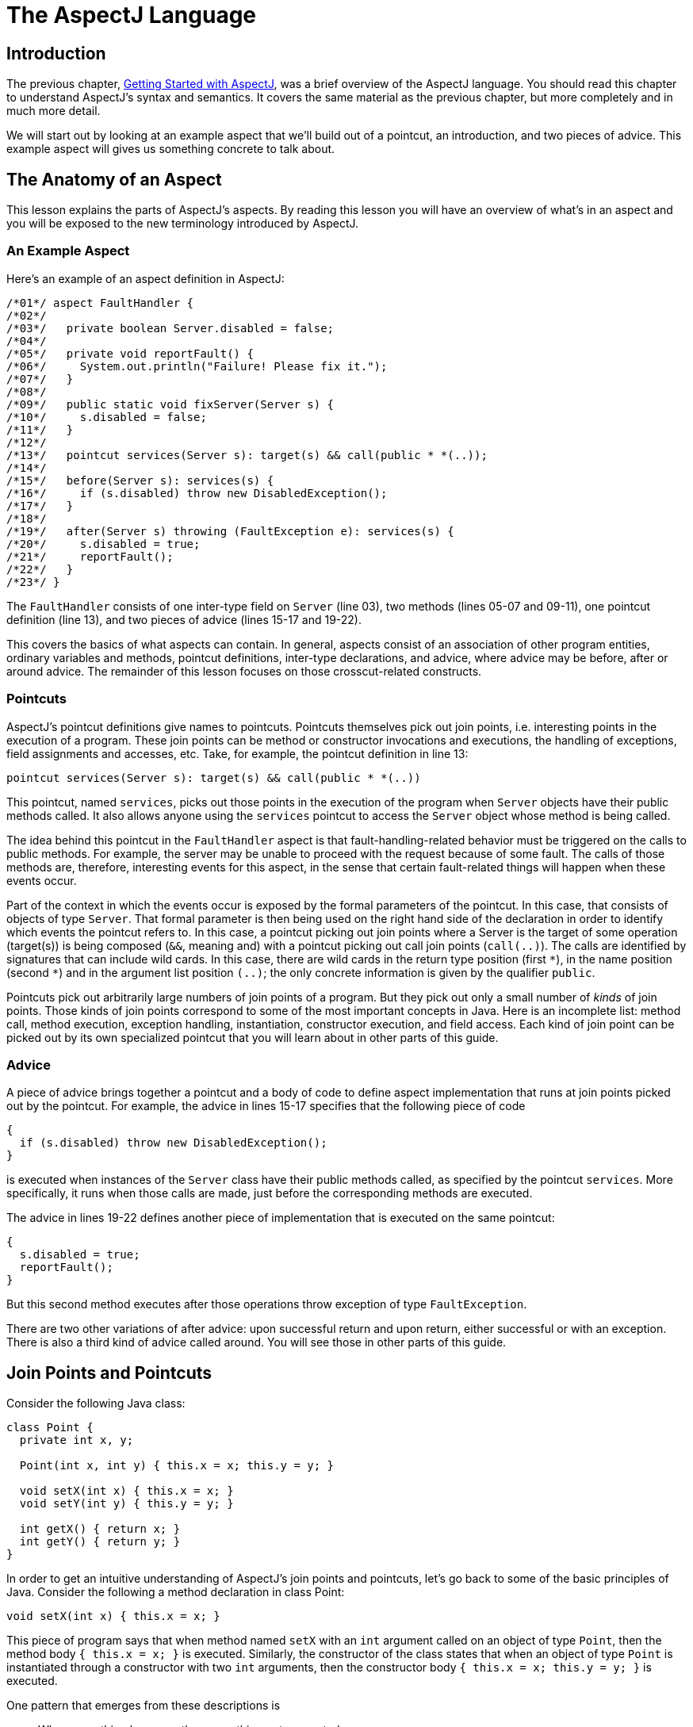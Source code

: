 [[language]]
= The AspectJ Language

[[language-intro]]
== Introduction

The previous chapter, xref:gettingstarted.adoc#starting[Getting Started with AspectJ], was a brief overview of the
AspectJ language. You should read this chapter to understand AspectJ's
syntax and semantics. It covers the same material as the previous
chapter, but more completely and in much more detail.

We will start out by looking at an example aspect that we'll build out
of a pointcut, an introduction, and two pieces of advice. This example
aspect will gives us something concrete to talk about.

[[language-anatomy]]
== The Anatomy of an Aspect

This lesson explains the parts of AspectJ's aspects. By reading this
lesson you will have an overview of what's in an aspect and you will be
exposed to the new terminology introduced by AspectJ.

=== An Example Aspect

Here's an example of an aspect definition in AspectJ:

[source, java]
....
/*01*/ aspect FaultHandler {
/*02*/
/*03*/   private boolean Server.disabled = false;
/*04*/
/*05*/   private void reportFault() {
/*06*/     System.out.println("Failure! Please fix it.");
/*07*/   }
/*08*/
/*09*/   public static void fixServer(Server s) {
/*10*/     s.disabled = false;
/*11*/   }
/*12*/
/*13*/   pointcut services(Server s): target(s) && call(public * *(..));
/*14*/
/*15*/   before(Server s): services(s) {
/*16*/     if (s.disabled) throw new DisabledException();
/*17*/   }
/*18*/
/*19*/   after(Server s) throwing (FaultException e): services(s) {
/*20*/     s.disabled = true;
/*21*/     reportFault();
/*22*/   }
/*23*/ }
....

The `FaultHandler` consists of one inter-type field on `Server` (line
03), two methods (lines 05-07 and 09-11), one pointcut definition (line
13), and two pieces of advice (lines 15-17 and 19-22).

This covers the basics of what aspects can contain. In general, aspects
consist of an association of other program entities, ordinary variables
and methods, pointcut definitions, inter-type declarations, and advice,
where advice may be before, after or around advice. The remainder of
this lesson focuses on those crosscut-related constructs.

=== Pointcuts

AspectJ's pointcut definitions give names to pointcuts. Pointcuts
themselves pick out join points, i.e. interesting points in the
execution of a program. These join points can be method or constructor
invocations and executions, the handling of exceptions, field
assignments and accesses, etc. Take, for example, the pointcut
definition in line 13:

[source, java]
....
pointcut services(Server s): target(s) && call(public * *(..))
....

This pointcut, named `services`, picks out those points in the execution
of the program when `Server` objects have their public methods called.
It also allows anyone using the `services` pointcut to access the
`Server` object whose method is being called.

The idea behind this pointcut in the `FaultHandler` aspect is that
fault-handling-related behavior must be triggered on the calls to public
methods. For example, the server may be unable to proceed with the
request because of some fault. The calls of those methods are,
therefore, interesting events for this aspect, in the sense that certain
fault-related things will happen when these events occur.

Part of the context in which the events occur is exposed by the formal
parameters of the pointcut. In this case, that consists of objects of
type `Server`. That formal parameter is then being used on the right
hand side of the declaration in order to identify which events the
pointcut refers to. In this case, a pointcut picking out join points
where a Server is the target of some operation (target(s)) is being
composed (`&&`, meaning and) with a pointcut picking out call join
points (`call(..)`). The calls are identified by signatures that can
include wild cards. In this case, there are wild cards in the return
type position (first `\*`), in the name position (second `*`) and in the
argument list position `(..)`; the only concrete information is given by
the qualifier `public`.

Pointcuts pick out arbitrarily large numbers of join points of a
program. But they pick out only a small number of _kinds_ of join
points. Those kinds of join points correspond to some of the most
important concepts in Java. Here is an incomplete list: method call,
method execution, exception handling, instantiation, constructor
execution, and field access. Each kind of join point can be picked out
by its own specialized pointcut that you will learn about in other parts
of this guide.

=== Advice

A piece of advice brings together a pointcut and a body of code to
define aspect implementation that runs at join points picked out by the
pointcut. For example, the advice in lines 15-17 specifies that the
following piece of code

[source, java]
....
{
  if (s.disabled) throw new DisabledException();
}
....

is executed when instances of the `Server` class have their public
methods called, as specified by the pointcut `services`. More
specifically, it runs when those calls are made, just before the
corresponding methods are executed.

The advice in lines 19-22 defines another piece of implementation that
is executed on the same pointcut:

[source, java]
....
{
  s.disabled = true;
  reportFault();
}
....

But this second method executes after those operations throw exception
of type `FaultException`.

There are two other variations of after advice: upon successful return
and upon return, either successful or with an exception. There is also a
third kind of advice called around. You will see those in other parts of
this guide.

[[language-joinPoints]]
== Join Points and Pointcuts

Consider the following Java class:

[source, java]
....
class Point {
  private int x, y;

  Point(int x, int y) { this.x = x; this.y = y; }

  void setX(int x) { this.x = x; }
  void setY(int y) { this.y = y; }

  int getX() { return x; }
  int getY() { return y; }
}
....

In order to get an intuitive understanding of AspectJ's join points and
pointcuts, let's go back to some of the basic principles of Java.
Consider the following a method declaration in class Point:

[source, java]
....
void setX(int x) { this.x = x; }
....

This piece of program says that when method named `setX` with an `int`
argument called on an object of type `Point`, then the method body
`{ this.x = x; }` is executed. Similarly, the constructor of the class
states that when an object of type `Point` is instantiated through a
constructor with two `int` arguments, then the constructor body
`{ this.x = x; this.y = y; }` is executed.

One pattern that emerges from these descriptions is

____
When something happens, then something gets executed.
____

In object-oriented programs, there are several kinds of "things that
happen" that are determined by the language. We call these the join
points of Java. Join points consist of things like method calls, method
executions, object instantiations, constructor executions, field
references and handler executions. (See the xref:quickreference.adoc#quick[AspectJ Quick Reference] for a
complete listing.)

Pointcuts pick out these join points. For example, the pointcut

[source, java]
....
pointcut setter():
  target(Point) &&
  (call(void setX(int)) || call(void setY(int)));
....

picks out each call to `setX(int)` or `setY(int)` when called on an
instance of `Point`. Here's another example:

[source, java]
....
pointcut ioHandler(): within(MyClass) && handler(IOException);
....

This pointcut picks out each the join point when exceptions of type
`IOException` are handled inside the code defined by class `MyClass`.

Pointcut definitions consist of a left-hand side and a right-hand side,
separated by a colon. The left-hand side consists of the pointcut name
and the pointcut parameters (i.e. the data available when the events
happen). The right-hand side consists of the pointcut itself.

=== Some Example Pointcuts

Here are examples of pointcuts picking out

when a particular method body executes::
  `execution(void Point.setX(int))`
when a method is called::
  `call(void Point.setX(int))`
when an exception handler executes::
  `handler(ArrayOutOfBoundsException)`
when the object currently executing (i.e. `this`) is of type
`SomeType`::
  `this(SomeType)`
when the target object is of type `SomeType`::
  `target(SomeType)`
when the executing code belongs to class `MyClass`::
  `within(MyClass)`
when the join point is in the control flow of a call to a ``Test``'s
no-argument `main` method::
  `cflow(call(void Test.main()))`

Pointcuts compose through the operations `OR` (`||`), `ANT` (`&&`)
and `NOT` (`!`).

* It is possible to use wildcards. So
[arabic]
. `execution(* *(..))`
. `call(* set(..))`
+
means (1) the execution of any method regardless of return or parameter
types, and (2) the call to any method named `set` regardless of return
or parameter types -- in case of overloading there may be more than one
such `set` method; this pointcut picks out calls to all of them.
* You can select elements based on types. For example,
[arabic]
. `execution(int *())`
. `call(* setY(long))`
. `call(* Point.setY(int))`
. `call(*.new(int, int))`
+
means (1) the execution of any method with no parameters that returns an
`int`, (2) the call to any `setY` method that takes a `long` as an
argument, regardless of return type or declaring type, (3) the call to
any of ``Point``'s `setY` methods that take an `int` as an argument,
regardless of return type, and (4) the call to any classes' constructor,
so long as it takes exactly two ``int``s as arguments.
* You can compose pointcuts. For example,
[arabic]
. `target(Point) && call(int *())`
. `call(* *(..)) && (within(Line) || within(Point))`
. `within(*) && execution(*.new(int))`
. `!this(Point) && call(int *(..))`
+
means (1) any call to an `int` method with no arguments on an instance
of `Point`, regardless of its name, (2) any call to any method where the
call is made from the code in ``Point``'s or ``Line``'s type declaration,
(3) the execution of any constructor taking exactly one `int` argument,
regardless of where the call is made from, and (4) any method call to an
`int` method when the executing object is any type except `Point`.
* You can select methods and constructors based on their modifiers and
on negations of modifiers. For example, you can say:
[arabic]
. `call(public * *(..))`
. `execution(!static * *(..))`
. `execution(public !static * *(..))`
+
which means (1) any call to a public method, (2) any execution of a
non-static method, and (3) any execution of a public, non-static method.
* Pointcuts can also deal with interfaces. For example, given the
interface
+
[source, java]
....
interface MyInterface { ... }
....
+
the pointcut `call(* MyInterface.*(..))` picks out any call to a method
in ``MyInterface``'s signature -- that is, any method defined by
`MyInterface` or inherited by one of its a supertypes.

[[call-vs-execution]]
=== call vs. execution

When methods and constructors run, there are two interesting times
associated with them. That is when they are called, and when they
actually execute.

AspectJ exposes these times as call and execution join points,
respectively, and allows them to be picked out specifically by `call`
and `execution` pointcuts.

So what's the difference between these join points? Well, there are a
number of differences:

Firstly, the lexical pointcut declarations `within` and `withincode`
match differently. At a call join point, the enclosing code is that of
the call site. This means that `call(void m()) && withincode(void m())`
will only capture directly recursive
calls, for example. At an execution join point, however, the program is
already executing the method, so the enclosing code is the method
itself: `execution(void m()) && withincode(void m())` is the same as
`execution(void m())`.

Secondly, the call join point does not capture super calls to non-static
methods. This is because such super calls are different in Java, since
they don't behave via dynamic dispatch like other calls to non-static
methods.

The rule of thumb is that if you want to pick a join point that runs
when an actual piece of code runs (as is often the case for tracing),
use `execution`, but if you want to pick one that runs when a particular
_signature_ is called (as is often the case for production aspects), use
`call`.

=== Pointcut composition

Pointcuts are put together with the operators and (spelled `&&`), or
(spelled `||`), and not (spelled `!`). This allows the creation of very
powerful pointcuts from the simple building blocks of primitive
pointcuts. This composition can be somewhat confusing when used with
primitive pointcuts like `cflow` and `cflowbelow`. Here's an example:

`cflow(P)` picks out each join point in the control flow of the join
points picked out by `P`. So, pictorially:

[source, text]
....
P ---------------------
  \
   \  cflow of P
    \
....

What does `cflow(P) && cflow(Q)` pick out? Well, it picks out each join point that is
in both the control flow of `P` and in the control flow of `Q`. So...

[source, text]
....
        P ---------------------
          \
           \  cflow of P
            \
             \
              \
Q -------------\-------
  \             \
   \  cflow of Q \ cflow(P) && cflow(Q)
    \             \
....

Note that `P` and `Q` might not have any join points in common... but
their control flows might have join points in common.

But what does `cflow(P && Q)` mean? Well, it means the control flow of those join
points that are both picked out by `P` and picked out by `Q`.

[source, text]
....
P && Q -------------------
       \
        \ cflow of (P && Q)
         \
....

and if there are _no_ join points that are both picked by `P` and picked
out by `Q`, then there's no chance that there are any join points in the
control flow of `(P && Q)`.

Here's some code that expresses this.

[source, java]
....
public class Test {
  public static void main(String[] args) {
    foo();
  }
  static void foo() {
    goo();
  }
  static void goo() {
    System.out.println("hi");
  }
}

aspect A  {
  pointcut fooPC(): execution(void Test.foo());
  pointcut gooPC(): execution(void Test.goo());
  pointcut printPC(): call(void java.io.PrintStream.println(String));

  before(): cflow(fooPC()) && cflow(gooPC()) && printPC() && !within(A) {
    System.out.println("should occur");
  }

  before(): cflow(fooPC() && gooPC()) && printPC() && !within(A) {
    System.out.println("should not occur");
  }
}
....

The `!within(A)` pointcut above is required to avoid the `printPC`
pointcut applying to the `System.out.println` call in the advice body.
If this was not present a recursive call would result as the pointcut
would apply to its own advice. (See xref:pitfalls.adoc#pitfalls-infiniteLoops[Infinite loops]
for more details.)

=== Pointcut Parameters

Consider again the first pointcut definition in this chapter:

[source, java]
....
pointcut setter():
  target(Point) &&
  (call(void setX(int)) || call(void setY(int)));
....

As we've seen, this pointcut picks out each call to `setX(int)` or
`setY(int)` methods where the target is an instance of `Point`. The
pointcut is given the name `setter` and no parameters on the left-hand
side. An empty parameter list means that none of the context from the
join points is published from this pointcut. But consider another
version of version of this pointcut definition:

[source, java]
....
pointcut setter(Point p):
  target(p) &&
  (call(void setX(int)) || call(void setY(int)));
....

This version picks out exactly the same join points. But in this
version, the pointcut has one parameter of type `Point`. This means that
any advice that uses this pointcut has access to a `Point` from each
join point picked out by the pointcut. Inside the pointcut definition
this `Point` is named `p` is available, and according to the right-hand
side of the definition, that `Point p` comes from the `target` of each
matched join point.

Here's another example that illustrates the flexible mechanism for
defining pointcut parameters:

[source, java]
....
pointcut testEquality(Point p):
  target(Point) &&
  args(p) &&
  call(boolean equals(Object));
....

This pointcut also has a parameter of type `Point`. Similar to the
`setter` pointcut, this means that anyone using this pointcut has
access to a `Point` from each join point. But in this case, looking at
the right-hand side we find that the object named in the parameters is
not the target `Point` object that receives the call; it's the argument
(also of type `Point`) passed to the `equals` method when some other
`Point` is the target. If we wanted access to both ``Point``s, then the
pointcut definition that would expose target `Point p1` and argument
`Point p2` would be

[source, java]
....
pointcut testEquality(Point p1, Point p2):
  target(p1) &&
  args(p2) &&
  call(boolean equals(Object));
....

Let's look at another variation of the `setter` pointcut:

[source, java]
....
pointcut setter(Point p, int newval):
  target(p) &&
  args(newval) &&
  (call(void setX(int)) || call(void setY(int)));
....

In this case, a `Point` object and an `int` value are exposed by the
named pointcut. Looking at the the right-hand side of the definition, we
find that the `Point` object is the target object, and the `int` value
is the called method's argument.

The use of pointcut parameters is relatively flexible. The most
important rule is that all the pointcut parameters must be bound at
every join point picked out by the pointcut. So, for example, the
following pointcut definition will result in a compilation error:

[source, java]
....
pointcut badPointcut(Point p1, Point p2):
  (target(p1) && call(void setX(int))) ||
  (target(p2) && call(void setY(int)));
....

because `p1` is only bound when calling `setX`, and `p2` is only bound
when calling `setY`, but the pointcut picks out all of these join points
and tries to bind both `p1` and `p2`.

[[example]]
=== Example: `HandleLiveness`

The example below consists of two object classes (plus an exception
class) and one aspect. Handle objects delegate their public, non-static
operations to their `Partner` objects. The aspect `HandleLiveness`
ensures that, before the delegations, the partner exists and is alive,
or else it throws an exception.

[source, java]
....
class Handle {
  Partner partner = new Partner();

  public void foo() { partner.foo(); }
  public void bar(int x) { partner.bar(x); }

  public static void main(String[] args) {
    Handle h1 = new Handle();
    h1.foo();
    h1.bar(2);
  }
}

class Partner {
  boolean isAlive() { return true; }
  void foo() { System.out.println("foo"); }
  void bar(int x) { System.out.println("bar " + x); }
}

aspect HandleLiveness {
  before(Handle handle): target(handle) && call(public * *(..)) {
    if ( handle.partner == null  || !handle.partner.isAlive() ) {
      throw new DeadPartnerException();
    }
  }
}

class DeadPartnerException extends RuntimeException {}
....

[[pointcut-best-practice]]
=== Writing good pointcuts

During compilation, AspectJ processes pointcuts in order to try and
optimize matching performance. Examining code and determining if each
join point matches (statically or dynamically) a given pointcut is a
costly process. (A dynamic match means the match cannot be fully
determined from static analysis and a test will be placed in the code to
determine if there is an actual match when the code is running). On
first encountering a pointcut declaration, AspectJ will rewrite it into
an optimal form for the matching process. What does this mean? Basically
pointcuts are rewritten in DNF (Disjunctive Normal Form) and the
components of the pointcut are sorted such that those components that
are cheaper to evaluate are checked first. This means users do not have
to worry about understanding the performance of various pointcut
designators and may supply them in any order in their pointcut
declarations.

However, AspectJ can only work with what it is told, and for optimal
performance of matching the user should think about what they are trying
to achieve and narrow the search space for matches as much as they can
in the definition. Basically there are three kinds of pointcut
designator: kinded, scoping and context:

* Kinded designators are those which select a particular kind of join
point. For example: `execution, get, set, call, handler`
* Scoping designators are those which select a group of join points of
interest (of probably many kinds). For example: `within, withincode`
* Contextual designators are those that match (and optionally bind)
based on context. For example: `this, target, @annotation`

A well written pointcut should try and include at least the first two
types (kinded and scoping), whilst the contextual designators may be
included if wishing to match based on join point context, or bind that
context for use in the advice. Supplying either just a kinded designator
or just a contextual designator will work but could affect weaving
performance (time and memory used) due to all the extra processing and
analysis. Scoping designators are very fast to match, they can very
quickly dismiss groups of join points that should not be further
processed - that is why a good pointcut should always include one if
possible.

[[language-advice]]
== Advice

Advice defines pieces of aspect implementation that execute at
well-defined points in the execution of the program. Those points can be
given either by named pointcuts (like the ones you've seen above) or by
anonymous pointcuts. Here is an example of an advice on a named
pointcut:

[source, java]
....
pointcut setter(Point p1, int newval):
  target(p1) && args(newval)
  (call(void setX(int) || call(void setY(int)));

before(Point p1, int newval): setter(p1, newval) {
  System.out.println(
    "About to set something in " + p1 +
    " to the new value " + newval
  );
}
....

And here is exactly the same example, but using an anonymous pointcut:

[source, java]
....
before(Point p1, int newval):
  target(p1) && args(newval)
  (call(void setX(int)) || call(void setY(int)))
{
  System.out.println(
    "About to set something in " + p1 +
    " to the new value " + newval
  );
}
....

Here are examples of the different advice:

This before advice runs just before the join points picked out by the
(anonymous) pointcut:

[source, java]
....
before(Point p, int x): target(p) && args(x) && call(void setX(int)) {
  if (!p.assertX(x)) return;
}
....

This after advice runs just after each join point picked out by the
(anonymous) pointcut, regardless of whether it returns normally or
throws an exception:

[source, java]
....
after(Point p, int x):
  target(p) && args(x) && call(void setX(int))
{
  if (!p.assertX(x)) throw new PostConditionViolation();
}
....

This after returning advice runs just after each join point picked out
by the (anonymous) pointcut, but only if it returns normally. The return
value can be accessed, and is named `x` here. After the advice runs, the
return value is returned:

[source, java]
....
after(Point p) returning(int x):
  target(p) && call(int getX())
{
  System.out.println("Returning int value " + x + " for p = " + p);
}
....

This after throwing advice runs just after each join point picked out by
the (anonymous) pointcut, but only when it throws an exception of type
`Exception`. Here the exception value can be accessed with the name `e`.
The advice re-raises the exception after it's done:

[source, java]
....
after() throwing(Exception e):
  target(Point) && call(void setX(int))
{
    System.out.println(e);
}
....

This around advice traps the execution of the join point; it runs
_instead_ of the join point. The original action associated with the
join point can be invoked through the special `proceed` call:

[source, java]
....
void around(Point p, int x):
  target(p)
  && args(x)
  && call(void setX(int))
{
  if (p.assertX(x)) proceed(p, x);
  p.releaseResources();
}
....

[[language-interType]]
== Inter-type declarations

Aspects can declare members (fields, methods, and constructors) that are
owned by other types. These are called inter-type members. Aspects can
also declare that other types implement new interfaces or extend a new
class. Here are examples of some such inter-type declarations:

This declares that each `Server` has a `boolean` field named `disabled`,
initialized to `false`:

[source, java]
....
private boolean Server.disabled = false;
....

It is declared `private`, which means that it is private _to the
aspect_: only code in the aspect can see the field. And even if `Server`
has another private field named `disabled` (declared in `Server` or in
another aspect) there won't be a name collision, since no reference to
`disabled` will be ambiguous.

This declares that each `Point` has an `int` method named `getX` with no
arguments that returns whatever `this.x` is:

[source, java]
....
public int Point.getX() { return this.x; }
....

Inside the body, `this` is the `Point` object currently executing.
Because the method is publically declared any code can call it, but if
there is some other `Point.getX()` declared there will be a compile-time
conflict.

This publically declares a two-argument constructor for `Point`:

[source, java]
....
public Point.new(int x, int y) { this.x = x; this.y = y; }
....

This publicly declares that each `Point` has an `int` field named `x`,
initialized to zero:

[source, java]
....
public int Point.x = 0;
....

Because this is publically declared, it is an error if `Point` already
has a field named `x` (defined by `Point` or by another aspect).

This declares that the `Point` class implements the `Comparable`
interface:

[source, java]
....
declare parents: Point implements Comparable;
....

Of course, this will be an error unless `Point` defines the methods
required by `Comparable`.

This declares that the `Point` class extends the `GeometricObject`
class.

[source, java]
....
declare parents: Point extends GeometricObject;
....

An aspect can have several inter-type declarations. For example, the
following declarations

[source, java]
....
public String Point.name;
public void Point.setName(String name) { this.name = name; }
....

publicly declare that Point has both a String field `name` and a `void`
method `setName(String)` (which refers to the `name` field declared by
the aspect).

An inter-type member can only have one target type, but often you may
wish to declare the same member on more than one type. This can be done
by using an inter-type member in combination with a private interface:

[source, java]
....
aspect A {
  private interface HasName {}
  declare parents: (Point || Line || Square) implements HasName;

  private String HasName.name;
  public  String HasName.getName()  { return name; }
}
....

This declares a marker interface `HasName`, and also declares that any
type that is either `Point`, `Line`, or `Square` implements that
interface. It also privately declares that all `HasName` object have a
`String` field called `name`, and publically declares that all `HasName`
objects have a `String` method `getName()` (which refers to the
privately declared `name` field).

As you can see from the above example, an aspect can declare that
interfaces have fields and methods, even non-constant fields and methods
with bodies.

=== Inter-type Scope

AspectJ allows private and package-protected (default) inter-type
declarations in addition to public inter-type declarations. Private
means private in relation to the aspect, not necessarily the target
type. So, if an aspect makes a private inter-type declaration of a field

[source, java]
....
private int Foo.x;
....

Then code in the aspect can refer to ``Foo``'s `x` field, but nobody else
can. Similarly, if an aspect makes a package-protected introduction,

[source, java]
....
int Foo.x;
....

then everything in the aspect's package (which may or may not be ``Foo``'s
package) can access `x`.

=== Example: `PointAssertions`

The example below consists of one class and one aspect. The aspect
privately declares the assertion methods of `Point`, `assertX` and
`assertY`. It also guards calls to `setX` and `setY` with calls to these
assertion methods. The assertion methods are declared privately because
other parts of the program (including the code in `Point`) have no
business accessing the assert methods. Only the code inside of the
aspect can call those methods.

[source, java]
....
class Point  {
  int x, y;

  public void setX(int x) { this.x = x; }
  public void setY(int y) { this.y = y; }

  public static void main(String[] args) {
    Point p = new Point();
    p.setX(3); p.setY(333);
  }
}

aspect PointAssertions {

  private boolean Point.assertX(int x) {
    return (x <= 100 && x >= 0);
  }
  private boolean Point.assertY(int y) {
    return (y <= 100 && y >= 0);
  }

  before(Point p, int x): target(p) && args(x) && call(void setX(int)) {
    if (!p.assertX(x))
      System.out.println("Illegal value for x"); return;
  }
  before(Point p, int y): target(p) && args(y) && call(void setY(int)) {
    if (!p.assertY(y))
      System.out.println("Illegal value for y"); return;
  }
}
....

[[language-thisJoinPoint]]
== `thisJoinPoint`

AspectJ provides a special reference variable, `thisJoinPoint`, that
contains reflective information about the current join point for the
advice to use. The `thisJoinPoint` variable can only be used in the
context of advice, just like `this` can only be used in the context of
non-static methods and variable initializers. In advice, `thisJoinPoint`
is an object of type
xref:../api/org/aspectj/lang/JoinPoint.html[`org.aspectj.lang.JoinPoint`].

One way to use it is simply to print it out. Like all Java objects,
`thisJoinPoint` has a `toString()` method that makes quick-and-dirty
tracing easy:

[source, java]
....
aspect TraceNonStaticMethods {
  before(Point p): target(p) && call(* *(..)) {
    System.out.println("Entering " + thisJoinPoint + " in " + p);
  }
}
....

The type of `thisJoinPoint` includes a rich reflective class hierarchy
of signatures, and can be used to access both static and dynamic
information about join points such as the arguments of the join point:

[source, java]
....
thisJoinPoint.getArgs()
....

In addition, it holds an object consisting of all the static information
about the join point such as corresponding line number and static
signature:

[source, java]
....
thisJoinPoint.getStaticPart()
....

If you only need the static information about the join point, you may
access the static part of the join point directly with the special
variable `thisJoinPointStaticPart`. Using `thisJoinPointStaticPart` will
avoid the run-time creation of the join point object that may be
necessary when using `thisJoinPoint` directly.

It is always the case that

[source, java]
....
thisJoinPointStaticPart == thisJoinPoint.getStaticPart()

thisJoinPoint.getKind() == thisJoinPointStaticPart.getKind()
thisJoinPoint.getSignature() == thisJoinPointStaticPart.getSignature()
thisJoinPoint.getSourceLocation() == thisJoinPointStaticPart.getSourceLocation()
....

One more reflective variable is available:
`thisEnclosingJoinPointStaticPart`. This, like
`thisJoinPointStaticPart`, only holds the static part of a join point,
but it is not the current but the enclosing join point. So, for example,
it is possible to print out the calling source location (if available)
with

[source, java]
....
before() : execution (* *(..)) {
  System.err.println(thisEnclosingJoinPointStaticPart.getSourceLocation())
}
....

